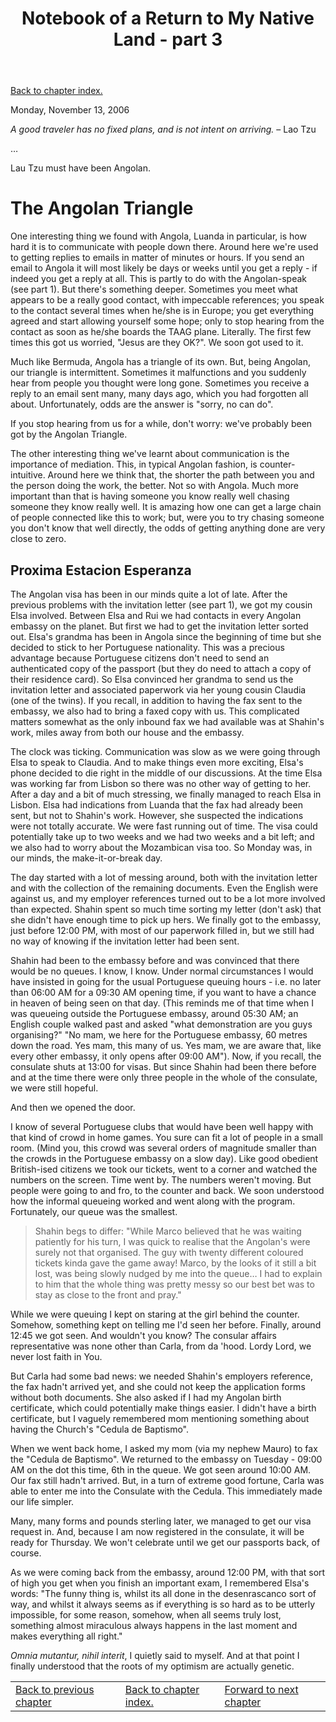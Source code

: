 #+title: Notebook of a Return to My Native Land - part 3
#+author: Marco Craveiro
#+options: num:nil author:nil toc:nil
#+bind: org-html-validation-link nil
#+HTML_HEAD: <link rel="stylesheet" href="../css/tufte.css" type="text/css" />

[[file:index.org][Back to chapter index.]]

Monday, November 13, 2006

/A good traveler has no fixed plans, and is not intent on arriving./ -- Lao Tzu

...

Lau Tzu must have been Angolan.

* The Angolan Triangle

One interesting thing we found with Angola, Luanda in particular, is
how hard it is to communicate with people down there. Around here
we're used to getting replies to emails in matter of minutes or
hours. If you send an email to Angola it will most likely be days or
weeks until you get a reply - if indeed you get a reply at all. This
is partly to do with the Angolan-speak (see part 1). But there's
something deeper. Sometimes you meet what appears to be a really good
contact, with impeccable references; you speak to the contact several
times when he/she is in Europe; you get everything agreed and start
allowing yourself some hope; only to stop hearing from the contact as
soon as he/she boards the TAAG plane. Literally. The first few times
this got us worried, "Jesus are they OK?". We soon got used to it.

Much like Bermuda, Angola has a triangle of its own. But, being
Angolan, our triangle is intermittent. Sometimes it malfunctions and
you suddenly hear from people you thought were long gone. Sometimes
you receive a reply to an email sent many, many days ago, which you
had forgotten all about. Unfortunately, odds are the answer is "sorry,
no can do".

If you stop hearing from us for a while, don't worry: we've probably
been got by the Angolan Triangle.

The other interesting thing we've learnt about communication is the
importance of mediation. This, in typical Angolan fashion, is
counter-intuitive. Around here we think that, the shorter the path
between you and the person doing the work, the better. Not so with
Angola. Much more important than that is having someone you know
really well chasing someone they know really well. It is amazing how
one can get a large chain of people connected like this to work; but,
were you to try chasing someone you don't know that well directly, the
odds of getting anything done are very close to zero.

** Proxima Estacion Esperanza

The Angolan visa has been in our minds quite a lot of late. After the
previous problems with the invitation letter (see part 1), we got my
cousin Elsa involved. Between Elsa and Rui we had contacts in every
Angolan embassy on the planet. But first we had to get the invitation
letter sorted out. Elsa's grandma has been in Angola since the
beginning of time but she decided to stick to her Portuguese
nationality. This was a precious advantage because Portuguese citizens
don't need to send an authenticated copy of the passport (but they do
need to attach a copy of their residence card). So Elsa convinced her
grandma to send us the invitation letter and associated paperwork via
her young cousin Claudia (one of the twins). If you recall, in
addition to having the fax sent to the embassy, we also had to bring a
faxed copy with us. This complicated matters somewhat as the only
inbound fax we had available was at Shahin's work, miles away from
both our house and the embassy.

The clock was ticking. Communication was slow as we were going through
Elsa to speak to Claudia. And to make things even more exciting,
Elsa's phone decided to die right in the middle of our discussions. At
the time Elsa was working far from Lisbon so there was no other way of
getting to her. After a day and a bit of much stressing, we finally
managed to reach Elsa in Lisbon. Elsa had indications from Luanda that
the fax had already been sent, but not to Shahin's work. However, she
suspected the indications were not totally accurate. We were fast
running out of time. The visa could potentially take up to two weeks
and we had two weeks and a bit left; and we also had to worry about
the Mozambican visa too. So Monday was, in our minds, the
make-it-or-break day.

The day started with a lot of messing around, both with the invitation
letter and with the collection of the remaining documents. Even the
English were against us, and my employer references turned out to be a
lot more involved than expected. Shahin spent so much time sorting my
letter (don't ask) that she didn't have enough time to pick up
hers. We finally got to the embassy, just before 12:00 PM, with most
of our paperwork filled in, but we still had no way of knowing if the
invitation letter had been sent.

Shahin had been to the embassy before and was convinced that there
would be no queues. I know, I know. Under normal circumstances I would
have insisted in going for the usual Portuguese queuing hours -
i.e. no later than 06:00 AM for a 09:30 AM opening time, if you want
to have a chance in heaven of being seen on that day. (This reminds me
of that time when I was queueing outside the Portuguese embassy,
around 05:30 AM; an English couple walked past and asked "what
demonstration are you guys organising?" "No mam, we here for the
Portuguese embassy, 60 metres down the road. Yes mam, this many of
us. Yes mam, we are aware that, like every other embassy, it only
opens after 09:00 AM"). Now, if you recall, the consulate shuts at
13:00 for visas. But since Shahin had been there before and at the
time there were only three people in the whole of the consulate, we
were still hopeful.

And then we opened the door.

I know of several Portuguese clubs that would have been well happy
with that kind of crowd in home games. You sure can fit a lot of
people in a small room. (Mind you, this crowd was several orders of
magnitude smaller than the crowds in the Portuguese embassy on a slow
day). Like good obedient British-ised citizens we took our tickets,
went to a corner and watched the numbers on the screen. Time went
by. The numbers weren't moving. But people were going to and fro, to
the counter and back. We soon understood how the informal queueing
worked and went along with the program. Fortunately, our queue was the
smallest.

#+begin_quote
Shahin begs to differ: "While Marco believed that he was waiting
patiently for his turn, I was quick to realise that the Angolan's were
surely not that organised. The guy with twenty different coloured
tickets kinda gave the game away! Marco, by the looks of it still a
bit lost, was being slowly nudged by me into the queue... I had to
explain to him that the whole thing was pretty messy so our best bet
was to stay as close to the front and pray."
#+end_quote

While we were queuing I kept on staring at the girl behind the
counter. Somehow, something kept on telling me I'd seen her
before. Finally, around 12:45 we got seen. And wouldn't you know? The
consular affairs representative was none other than Carla, from da
'hood. Lordy Lord, we never lost faith in You.

But Carla had some bad news: we needed Shahin's employers reference,
the fax hadn't arrived yet, and she could not keep the application
forms without both documents. She also asked if I had my Angolan birth
certificate, which could potentially make things easier. I didn't have
a birth certificate, but I vaguely remembered mom mentioning something
about having the Church's "Cedula de Baptismo".

When we went back home, I asked my mom (via my nephew Mauro) to fax
the "Cedula de Baptismo". We returned to the embassy on Tuesday -
09:00 AM on the dot this time, 6th in the queue. We got seen around
10:00 AM. Our fax still hadn't arrived. But, in a turn of extreme good
fortune, Carla was able to enter me into the Consulate with the
Cedula. This immediately made our life simpler.

Many, many forms and pounds sterling later, we managed to get our visa
request in. And, because I am now registered in the consulate, it will
be ready for Thursday. We won't celebrate until we get our passports
back, of course.

As we were coming back from the embassy, around 12:00 PM, with that
sort of high you get when you finish an important exam, I remembered
Elsa's words: "The funny thing is, whilst its all done in the
desenrascanco sort of way, and whilst it always seems as if everything
is so hard as to be utterly impossible, for some reason, somehow, when
all seems truly lost, something almost miraculous always happens in
the last moment and makes everything all right."

/Omnia mutantur, nihil interit/, I quietly said to myself. And at that
point I finally understood that the roots of my optimism are actually
genetic.

| [[file:part_2.org][Back to previous chapter]] | [[file:index.org][Back to chapter index.]] | [[file:part_4.org][Forward to next chapter]] |
